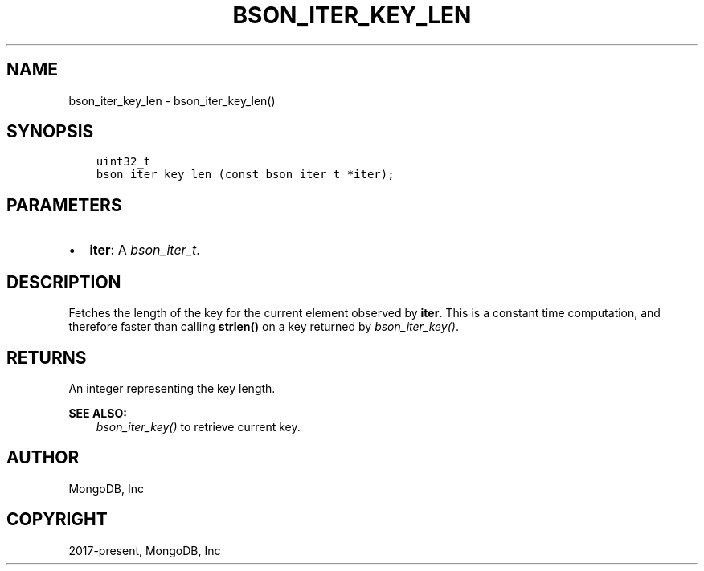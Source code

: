 .\" Man page generated from reStructuredText.
.
.
.nr rst2man-indent-level 0
.
.de1 rstReportMargin
\\$1 \\n[an-margin]
level \\n[rst2man-indent-level]
level margin: \\n[rst2man-indent\\n[rst2man-indent-level]]
-
\\n[rst2man-indent0]
\\n[rst2man-indent1]
\\n[rst2man-indent2]
..
.de1 INDENT
.\" .rstReportMargin pre:
. RS \\$1
. nr rst2man-indent\\n[rst2man-indent-level] \\n[an-margin]
. nr rst2man-indent-level +1
.\" .rstReportMargin post:
..
.de UNINDENT
. RE
.\" indent \\n[an-margin]
.\" old: \\n[rst2man-indent\\n[rst2man-indent-level]]
.nr rst2man-indent-level -1
.\" new: \\n[rst2man-indent\\n[rst2man-indent-level]]
.in \\n[rst2man-indent\\n[rst2man-indent-level]]u
..
.TH "BSON_ITER_KEY_LEN" "3" "Aug 31, 2022" "1.23.0" "libbson"
.SH NAME
bson_iter_key_len \- bson_iter_key_len()
.SH SYNOPSIS
.INDENT 0.0
.INDENT 3.5
.sp
.nf
.ft C
uint32_t
bson_iter_key_len (const bson_iter_t *iter);
.ft P
.fi
.UNINDENT
.UNINDENT
.SH PARAMETERS
.INDENT 0.0
.IP \(bu 2
\fBiter\fP: A \fI\%bson_iter_t\fP\&.
.UNINDENT
.SH DESCRIPTION
.sp
Fetches the length of the key for the current element observed by \fBiter\fP\&. This is a constant time computation, and therefore faster than calling \fBstrlen()\fP on a key returned by \fI\%bson_iter_key()\fP\&.
.SH RETURNS
.sp
An integer representing the key length.
.sp
\fBSEE ALSO:\fP
.INDENT 0.0
.INDENT 3.5
.nf
\fI\%bson_iter_key()\fP to retrieve current key.
.fi
.sp
.UNINDENT
.UNINDENT
.SH AUTHOR
MongoDB, Inc
.SH COPYRIGHT
2017-present, MongoDB, Inc
.\" Generated by docutils manpage writer.
.
